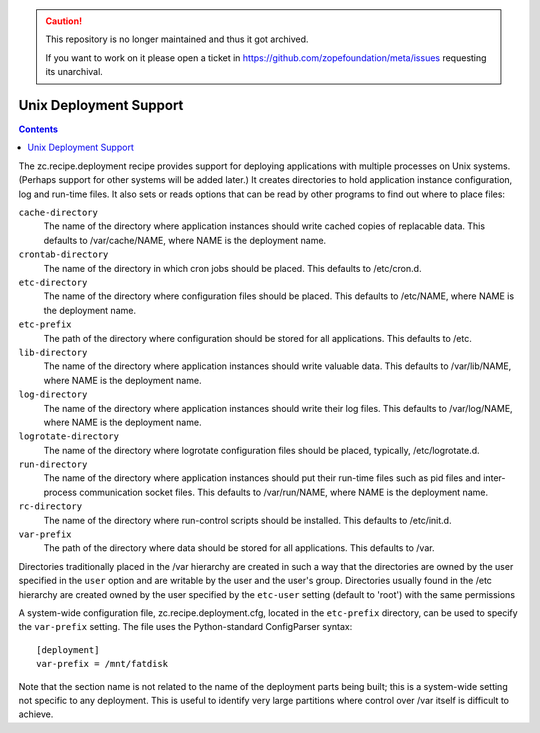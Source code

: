 .. caution::

    This repository is no longer maintained and thus it got archived.

    If you want to work on it please open a ticket in
    https://github.com/zopefoundation/meta/issues requesting its unarchival.

***********************
Unix Deployment Support
***********************

.. contents::

The zc.recipe.deployment recipe provides support for deploying
applications with multiple processes on Unix systems.  (Perhaps support
for other systems will be added later.)  It creates directories to hold
application instance configuration, log and run-time files.  It also
sets or reads options that can be read by other programs to find out
where to place files:

``cache-directory``
    The name of the directory where application instances should write
    cached copies of replacable data.  This defaults to /var/cache/NAME,
    where NAME is the deployment name.

``crontab-directory``
    The name of the directory in which cron jobs should be placed.
    This defaults to /etc/cron.d.

``etc-directory``
    The name of the directory where configuration files should be
    placed.  This defaults to /etc/NAME, where NAME is the deployment
    name.

``etc-prefix``
    The path of the directory where configuration should be stored for
    all applications.  This defaults to /etc.

``lib-directory``
    The name of the directory where application instances should write
    valuable data.  This defaults to /var/lib/NAME, where NAME is the
    deployment name.

``log-directory``
    The name of the directory where application instances should write
    their log files.  This defaults to /var/log/NAME, where NAME is the
    deployment name.

``logrotate-directory``
    The name of the directory where logrotate configuration files
    should be placed, typically, /etc/logrotate.d.

``run-directory``
    The name of the directory where application instances should put
    their run-time files such as pid files and inter-process
    communication socket files.  This defaults to /var/run/NAME, where
    NAME is the deployment name.

``rc-directory``
    The name of the directory where run-control scripts should be
    installed.  This defaults to /etc/init.d.

``var-prefix``
    The path of the directory where data should be stored for all
    applications.  This defaults to /var.

Directories traditionally placed in the /var hierarchy are created in
such a way that the directories are owned by the user specified in the
``user`` option and are writable by the user and the user's group.
Directories usually found in the /etc hierarchy are created owned by the
user specified by the ``etc-user`` setting (default to 'root') with the
same permissions

A system-wide configuration file, zc.recipe.deployment.cfg, located in
the ``etc-prefix`` directory, can be used to specify the ``var-prefix``
setting.  The file uses the Python-standard ConfigParser syntax::

    [deployment]
    var-prefix = /mnt/fatdisk

Note that the section name is not related to the name of the deployment
parts being built; this is a system-wide setting not specific to any
deployment.  This is useful to identify very large partitions where
control over /var itself is difficult to achieve.
